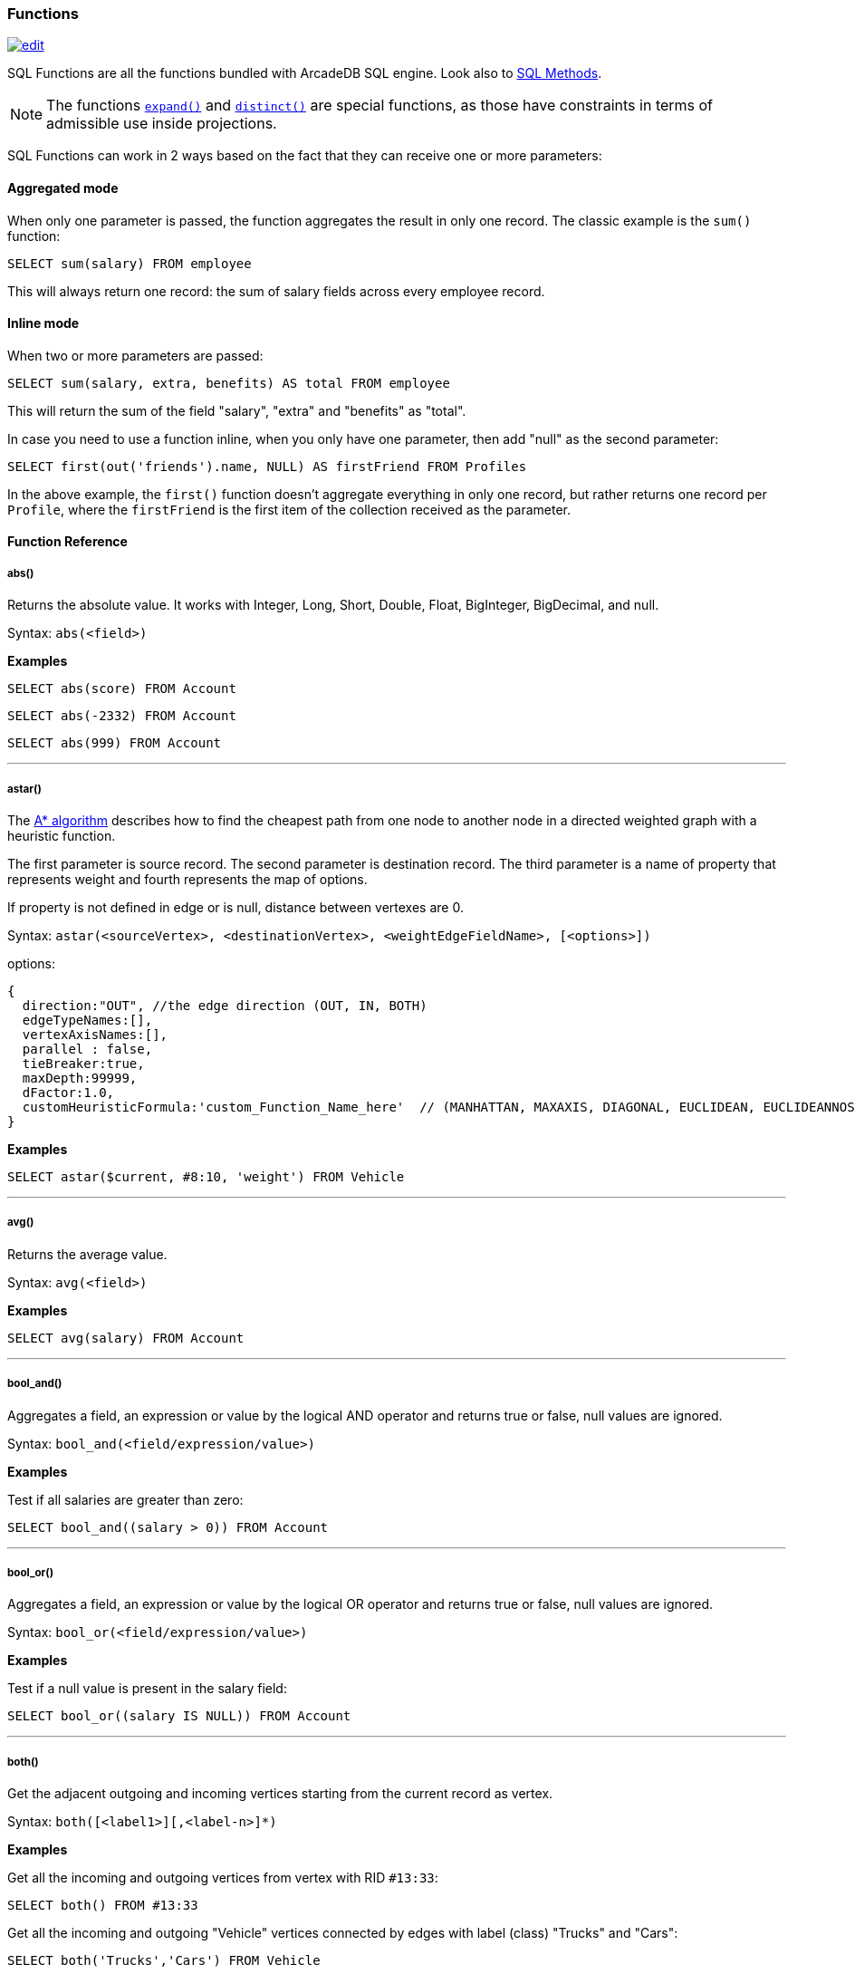 [[sql-Functions]]
=== Functions

image:../images/edit.png[link="https://github.com/ArcadeData/arcadedb-docs/blob/main/src/main/asciidoc/sql/sql-Functions.adoc" float=right]

SQL Functions are all the functions bundled with ArcadeDB SQL engine. Look also to <<sql-Methods,SQL Methods>>.

NOTE: The functions <<_expand,`expand()`>> and <<_distinct,`distinct()`>> are special functions,
as those have constraints in terms of admissible use inside projections.

SQL Functions can work in 2 ways based on the fact that they can receive one or more parameters:

[discrete]
==== Aggregated mode

When only one parameter is passed, the function aggregates the result in only one record.
The classic example is the `sum()` function:

[source,sql]
----
SELECT sum(salary) FROM employee
----

This will always return one record: the sum of salary fields across every employee record.

[discrete]
==== Inline mode

When two or more parameters are passed:

[source,sql]
----
SELECT sum(salary, extra, benefits) AS total FROM employee
----

This will return the sum of the field "salary", "extra" and "benefits" as "total".

In case you need to use a function inline, when you only have one parameter, then add "null" as the second parameter:

[source,sql]
----
SELECT first(out('friends').name, NULL) AS firstFriend FROM Profiles
----

In the above example, the `first()` function doesn't aggregate everything in only one record, but rather returns one record per `Profile`, where the `firstFriend` is the first item of the collection received as the parameter.

[discrete]
==== Function Reference

[discrete]
===== abs()

Returns the absolute value.
It works with Integer, Long, Short, Double, Float, BigInteger, BigDecimal, and null.

Syntax: `abs(&lt;field&gt;)`

*Examples*

[source,sql]
----
SELECT abs(score) FROM Account
----

[source,sql]
----
SELECT abs(-2332) FROM Account
----

[source,sql]
----
SELECT abs(999) FROM Account
----

'''

[discrete]
===== astar()

The https://en.wikipedia.org/wiki/A*_search_algorithm[A* algorithm] describes how to find the cheapest path from one node to another node in a directed weighted graph with a heuristic function.

The first parameter is source record.
The second parameter is destination record.
The third parameter is a name of property that represents weight and fourth represents the map of options.

If property is not defined in edge or is null, distance between vertexes are 0.

Syntax: `astar(&lt;sourceVertex&gt;, &lt;destinationVertex&gt;, &lt;weightEdgeFieldName&gt;, [&lt;options&gt;])`

options:

----
{
  direction:"OUT", //the edge direction (OUT, IN, BOTH)
  edgeTypeNames:[],  
  vertexAxisNames:[], 
  parallel : false, 
  tieBreaker:true,
  maxDepth:99999,
  dFactor:1.0,
  customHeuristicFormula:'custom_Function_Name_here'  // (MANHATTAN, MAXAXIS, DIAGONAL, EUCLIDEAN, EUCLIDEANNOSQR, CUSTOM)
}
----

*Examples*

[source,sql]
----
SELECT astar($current, #8:10, 'weight') FROM Vehicle
----

'''

[discrete]
===== avg()

Returns the average value.

Syntax: `avg(&lt;field&gt;)`

*Examples*

[source,sql]
----
SELECT avg(salary) FROM Account
----

'''

[discrete]
===== bool_and()

Aggregates a field, an expression or value by the logical AND operator and returns true or false,
null values are ignored.

Syntax: `bool_and(<field/expression/value>)`

*Examples*

Test if all salaries are greater than zero:

[source,sql]
----
SELECT bool_and((salary > 0)) FROM Account
----

'''

[discrete]
===== bool_or()

Aggregates a field, an expression or value by the logical OR operator and returns true or false,
null values are ignored.

Syntax: `bool_or(<field/expression/value>)`

*Examples*

Test if a null value is present in the salary field:

[source,sql]
----
SELECT bool_or((salary IS NULL)) FROM Account
----

'''

[discrete]
===== both()

Get the adjacent outgoing and incoming vertices starting from the current record as vertex.

Syntax: `both([<label1>][,<label-n>]*)`

*Examples*

Get all the incoming and outgoing vertices from vertex with RID `#13:33`:

[source,sql]
----
SELECT both() FROM #13:33
----

Get all the incoming and outgoing "Vehicle" vertices connected by edges with label (class) "Trucks" and "Cars":

[source,sql]
----
SELECT both('Trucks','Cars') FROM Vehicle
----

'''

[discrete]
===== bothE()

Get the adjacent outgoing and incoming edges starting from the current record as vertex.

Syntax: `bothE([&lt;label1&gt;][,&lt;label-n&gt;]*)`

*Examples*

Get both incoming and outgoing edges from all the "Vehicle" vertices:

[source,sql]
----
SELECT bothE() FROM Vehicle
----

Get all the incoming and outgoing edges of type "Friend" from the profiles with "nickname" "Jay"

[source,sql]
----
SELECT bothE('Friend') FROM Profile WHERE nickname = 'Jay'
----

'''

[discrete]
===== bothV()

Get the adjacent outgoing and incoming vertices starting from the current record as edge.

Syntax: `bothV()`

*Examples*

Get both incoming and outgoing vertices from the "Friend" edges:

[source,sql]
----
SELECT bothV() FROM Friend
----

'''

[discrete]
===== circle()

Creates a 2D circle from two numbers specifying X- and Y-coordinate of circle's center and a number describing the circle's radius.

Syntax: `circle(<center-x>,<center-y>,<radius>)`

*Examples*

[source,sql]
----
SELECT circle(10,10,10) AS circle
----

'''

[discrete]
===== coalesce()

Returns the first field/value argument not being null parameter.
If no field/value is not null, null is returns.

Syntax:

----
coalesce(<field|value> [, <field-n|value-n>]*)
----

*Examples*

[source,sql]
----
SELECT coalesce(amount, amount2, amount3) FROM Account
----

'''

[discrete]
===== concat()

Aggregates field (or string) by implicitly casting to string and concatenate.
Optionally a second field or string can be passed and is record-wise appended.

Syntax: `concat( &lt;field|string&gt;[,&lt;field|string&gt;] )`

*Examples*

[source,sql]
----
SELECT concat(name) FROM names
----

'''

[discrete]
===== count()

Counts the records that match the query condition.
If * is used as field, then all record will be counted, otherwise only records with field content that is not null.

Syntax: `count(&lt;field&gt;)`

*Examples*

[source,sql]
----
SELECT count(*) FROM Account
----

'''

[discrete]
===== date()

Returns a date from a string.
&lt;date-as-string&gt; is the date in string format, and &lt;format&gt; is the date format following these http://docs.oracle.com/javase/7/docs/api/java/text/SimpleDateFormat.html[rules].
If no format is specified, then the default database format is used.
To know more about it, look at <<Managing-Dates,Managing Dates>>.

Syntax: `date( &lt;date-as-string&gt;, [&lt;format&gt;] [,&lt;timezone&gt;] )`

*Examples*

[source,sql]
----
SELECT FROM Account WHERE created <= date('2012-07-02', 'yyyy-MM-dd')
----

'''

[discrete]
===== decode()

Decode a value into binary data (`base64` and https://base64.guru/standards/base64url[`base64url`] are the only supported formats).
The `<value>` must contain base64 encoded information.

Syntax: `decode(&lt;value&gt;,&lt;format&gt;)`

NOTE: The decode function returns a binary type, which can be converted to a string via <<_asstring,`asString()`>>.

*Examples*

Decode a value into binary format from base64.

[source,sql]
----
SELECT decode('QXJjYWRlREI=', 'base64')
----

[source,sql]
----
SELECT decode('QXJjYWRlREI', 'base64url').asString()
----

'''

[discrete]
===== difference()

Syntax: `difference(&lt;field&gt; [,&lt;field-n&gt;]*)`

Works as aggregate or inline.
If only one argument is passed then it aggregates, otherwise it executes and returns the DIFFERENCE between the collections received as parameters.

*Examples*

[source,sql]
----
SELECT difference(tags) FROM book
----

[source,sql]
----
SELECT difference(inEdges, outEdges) FROM OGraphVertex
----

'''

[discrete]
===== dijkstra()

Returns the cheapest path between two vertices using the https://en.wikipedia.org/wiki/Dijkstra%27s_algorithm[Dijkstra's algorithm] where the *weightEdgeFieldName* parameter is the field containing the weight.
Direction can be OUT (default), IN or BOTH.

Syntax: `dijkstra(&lt;sourceVertex&gt;, &lt;destinationVertex&gt;, &lt;weightEdgeFieldName&gt; [, &lt;direction&gt;])`

*Examples*

[source,sql]
----
SELECT dijkstra($current, #8:10, 'weight') FROM Vehicle
----

'''

[discrete]
===== distance()

Syntax: `distance( &lt;x-field&gt;, &lt;y-field&gt;, &lt;x-value&gt;, &lt;y-value&gt; )`

Returns the distance between two points in the globe using the https://en.wikipedia.org/wiki/Haversine_formula[Haversine algorithm].
Coordinates must be in degrees.

*Examples*

[source,sql]
----
SELECT FROM POI WHERE distance(x, y, 52.20472, 0.14056 ) <= 30
----

'''

[discrete]
===== distinct()

Syntax: `distinct(&lt;field&gt;)`

Retrieves only unique data entries depending on the field you have specified as argument.
The main difference compared to standard SQL DISTINCT is that with ArcadeDB, a function with parenthesis and only one field can be specified.

NOTE: The `distinct()` function has to be the sole projection component if used.

*Examples*

[source,sql]
----
SELECT distinct(name) FROM City
----

'''

[discrete]
===== duration()

Syntax: `duration(&lt;field|integer&gt;,&#39;&lt;string&gt;&#39;)`

Returns a Java duration object, which can be useful to compare periods of time.

NOTE: The admissible second argument values are given <<_time-units,here>>.

*Examples*

[source,sql]
----
SELECT duration(start,'year') FROM Employees
----

'''

[discrete]
===== encode()

Encode binary data into the specified format (`base64` and https://base64.guru/standards/base64url[`base64url`] are the only supported formats).
The `<binaryfields>` must be a property containing binary data.

Syntax: `encode(&lt;binaryfield/stringfield/string&gt;,&lt;format&gt;)`

NOTE: To encode RIDs, they need to be converted to strings first via <<_asstring,`asString()`>> otherwise the link target is encoded.

*Examples*

Encode binary data into base64.

[source,sql]
----
SELECT encode(raw, 'base64') FROM Blob
----

'''

[discrete]
===== expand()

This function has two meanings:

* When used on a collection field, it unwinds the collection in the field <field> and use it as result.
* When used on a link (RID) field, it expands the document pointed by that link.

Syntax: `expand(&lt;field&gt;)`

You can also use the SQL operator <<sql-Select-Unwind,`UNWIND`>> in select to obtain the same result.

NOTE: As `expand()` may change its return type based on the argument,
      no modifiers (method calls, suffix identifiers or array indexing) are permitted on the return value of `expand()`. 

*Examples*

on collections:

[source,sql]
----
SELECT expand(addresses) FROM Account
----

on RIDs

[source,sql]
----
SELECT expand(addresses) FROM Account
----

'''

[discrete]
===== first()

Retrieves only the first item of multi-value fields (arrays, collections and maps).
For non multi-value types just returns the value.

Syntax: `first(&lt;field&gt;)`

*Examples*

[source,sql]
----
SELECT first( addresses ) FROM Account
----

'''

[discrete]
===== format() [Function]

Formats a value using the http://download.oracle.com/javase/1.5.0/docs/api/java/lang/String.html[String.format()] conventions.
Look http://download.oracle.com/javase/1.5.0/docs/api/java/util/Formatter.html#syntax[here for more information].

Syntax: `format( &lt;format&gt; [,&lt;arg1&gt; ] [,&lt;arg-n&gt;]*)`

NOTE: To escape the percent symbol (`%`) use `%%`.

*Examples*

[source,sql]
----
SELECT format("%d - Mr. %s %s (%s)", id, name, surname, address) FROM Account
----

'''

[discrete]
===== if()

Syntax: `if(<expression>, <result-if-true>, <result-if-false>)`

Evaluates a condition (first parameters) and returns the second parameter if the condition is true, and the third parameter otherwise.

*Examples*

[source,sql]
----
SELECT if( (name = 'John'), "My name is John", "My name is not John") FROM Person
----

'''

[discrete]
===== ifnull() [Function]

Returns the passed field/value, or optional parameter _return_value_if_not_null_.
If field/value is null, _return_value_if_null_ is returned.

Syntax: `ifnull( <field/value>, <return_value_if_null>[,<return_value_if_not_null>])`

*Examples*

[source,sql]
----
SELECT ifnull(salary, 0) FROM Account
----

'''

[discrete]
===== in()

Get the adjacent incoming vertices starting from the current record as vertex.

Syntax: `in([<label-1>][,<label-n>]*)`

*Examples*

Get all the incoming vertices from all the "Vehicle" vertices:

[source,sql]
----
SELECT in() FROM Vehicle
----

Get all the incoming vertices connected with edges with label (class) "Trucks" and "Cars":

[source,sql]
----
SELECT in('Trucks','Cars') FROM Vehicle
----

'''

[discrete]
===== inE()

Get the adjacent incoming edges starting from the current record as Vertex.

Syntax: `inE([<label1>][,<label-n>]*)`

*Examples*

Get all the incoming edges from all the "Vehicle" vertices:

[source,sql]
----
SELECT inE() FROM Vehicle
----

Get all the incoming edges of type "Eats" from the "Restaurant" "Bella Napoli":

[source,sql]
----
SELECT inE('Eats') FROM Restaurant WHERE name = 'Bella Napoli'
----

'''

[discrete]
===== intersect()

Syntax: `intersect(&lt;field&gt; [,&lt;field-n&gt;]*)`

Works as aggregate or inline.
If only one argument is passed then it aggregates, otherwise executes and returns the INTERSECTION of the collections received as parameters.

*Examples*

[source,sql]
----
SELECT intersect(friends) FROM profile WHERE jobTitle = 'programmer'
----

[source,sql]
----
SELECT intersect(inEdges, outEdges) FROM GraphVertex
----

'''

[discrete]
===== inV()

Get incoming vertices starting from the current record as edge.

Syntax: `inV()`

*Examples*

Get incoming vertices from the "Friend" edges

[source,sql]
----
SELECT inV() FROM Friend
----

'''

[discrete]
===== last()

Retrieves only the last item of multi-value fields (arrays, collections and maps).
For non multi-value types just returns the value.

Syntax: `last(&lt;field&gt;)`

*Examples*

[source,sql]
----
SELECT last( addresses ) FROM Account
----

'''

[discrete]
===== list()

Creates or adds a value to a list.
If `&lt;field|value&gt;` is a collection, then is merged with the list, otherwise `&lt;field|value&gt;` is added to the list.

Syntax: `list(&lt;field|value&gt;[,]*)`

*Examples*

[source,sql]
----
SELECT name, list(roles.name) AS roles FROM User
----

'''

[discrete]
===== lineString()

Creates a chain of 2D lines from a list of points.
A string of lines is not necessarily closed.

Syntax: `lineString([<point>*])`

*Examples*

[source,sql]
----
SELECT lineString( [ point(10,10), point(20,10), point(20,20), point(10,20), point(30,30) ] ) AS linesString
----

'''

[discrete]
===== map()

Creates a map.
The arguments have to be pairs of keys and values, hence the number of arguments has to be even.
The `&lt;key&gt;` argument(s) have to be strings.

Syntax: `map(&lt;key&gt;,&lt;value&gt;[,]*)`

*Examples*

[source,sql]
----
SELECT map(name, roles.name) FROM User
----

'''

[discrete]
===== max()

Returns the maximum value.
If invoked with more than one parameter, the function doesn't aggregate, but returns the maximum value between all the arguments.

Syntax: `max(&lt;field&gt; [, &lt;field-n&gt;]* )`

*Examples*

Returns the maximum salary of all the "Account" records:

[source,sql]
----
SELECT max(salary) FROM Account.
----

Returns the maximum value between "salary1", "salary2" and "salary3" fields.

[source,sql]
----
SELECT max(salary1, salary2, salary3) FROM Account
----

'''

[discrete]
===== median()

Returns the middle value or an interpolated value that represent the middle value after the values are sorted.
Nulls are ignored in the calculation.

Syntax: `median(&lt;field&gt;)`

*Examples*

[source,sql]
----
SELECT median(salary) FROM Account
----

'''

[discrete]
===== min()

Returns the minimum value.
If invoked with more than one parameter, the function doesn't aggregate but returns the minimum value between all the arguments.

Syntax: `min(&lt;field&gt; [, &lt;field-n&gt;]* )`

*Examples*

Returns the minimum salary of all the "Account" records:

[source,sql]
----
SELECT min(salary) FROM Account
----

Returns the minimum value between "salary1", "salary2" and "salary3" fields.

[source,sql]
----
SELECT min(salary1, salary2, salary3) FROM Account
----

'''

[discrete]
===== mode()

Returns the values that occur with the greatest frequency.
Nulls are ignored in the calculation.

Syntax: `mode(&lt;field&gt;)`

*Examples*

[source,sql]
----
SELECT mode(salary) FROM Account
----

'''

[discrete]
===== out()

Get the adjacent outgoing vertices starting from the current record as vertex.

Syntax: `out([&lt;label-1&gt;][,&lt;label-n&gt;]*)`

*Examples*

Get all the outgoing vertices from all the "Vehicle" vertices:

[source,sql]
----
SELECT out() FROM Vehicle
----

Get all the outgoing vertices connected with edges with label (class) "Eats" and "Favorited" from all the "Restaurant" vertices in "Rome":

[source,sql]
----
SELECT out('Eats','Favorited') FROM Restaurant WHERE city = 'Rome'
----

'''

[discrete]
===== outE()

Get the adjacent outgoing edges starting from the current record as vertex.

Syntax: `outE([<label1>][,<label-n>]*)`

*Examples*

Get all the outgoing edges from all the "Vehicle" vertices:

[source,sql]
----
SELECT outE() FROM Vehicle
----

Get all the outgoing edges of type "Eats" from all the "SocialNetworkProfile" vertices:

[source,sql]
----
SELECT outE('Eats') FROM SocialNetworkProfile
----

'''

[discrete]
===== outV()

Get outgoing vertices starting from the current record as edge.

Syntax: `outV()`

*Examples*

Get outgoing vertices from the "Friend" edges

[source,sql]
----
SELECT outV() FROM Friend
----

'''

[discrete]
===== percentile()

Returns the nth percentiles (the values that cut off the first n percent of the field values when it is sorted in ascending order).
Nulls are ignored in the calculation.

Syntax: `percentile(&lt;field&gt; [, &lt;quantile-n&gt;]*)`

The quantiles have to be in the range 0--1

*Examples*

[source,sql]
----
SELECT percentile(salary, 0.95) FROM Account
----

[source,sql]
----
SELECT percentile(salary, 0.25, 0.75) AS IQR FROM Account
----

'''

[discrete]
===== point()

Creates a 2D point from two numbers specifying X- and Y-coordinate.

Syntax: `point(<x>,<y>)`

*Examples*

[source,sql]
----
SELECT point(10,20) AS point
----

'''

[discrete]
===== polygon()

Creates a 2D polygon from a list of points.
The lines making up a polygon are closed.

Syntax: `polygon([<point>*])`

*Examples*

[source,sql]
----
SELECT polygon( [ point(10,10), point(20,10), point(20,20), point(10,20), point(10,10) ] ) AS polygon
----

'''

[discrete]
===== randomInt()

Returns an integer drawn from a uniform pseudo-random distribution in the range from (inclusively) zero up to (exclusively) the argument `max`.

Syntax: `randomInt(<max>)`

*Examples*

[source,sql]
----
SELECT randomInt(10) AS rand
----

You can use it in SQL Scripts to wait a random amount of milliseconds.

[source,sql]
----
SLEEP randomInt(500);
----

'''

[discrete]
===== rectangle()

Creates a 2D rectangle from four numbers specifying the left boundary X-, top boundary Y-, right boundary X- and botton boundary Y-values.

Syntax: `rectangle(<left-x>,<top-y>,<right-x>,<bottom-y>)`

*Examples*

[source,sql]
----
SELECT rectangle(10,10,20,20) AS rectangle
----

'''

[discrete]
===== set()

Creates or adds a value to a set.
If `&lt;value&gt;` is a collection, then it is merged with the set, otherwise `&lt;field|value&gt;` is added to the set.

Syntax: `set(&lt;field|value&gt;[,]*)`

*Examples*

[source,sql]
----
SELECT name, set(roles.name) AS roles FROM User
----

'''

[discrete]
===== shortestPath()

Returns the shortest path between two vertices.
Direction can be OUT (default), IN or BOTH.

Syntax: `shortestPath( &lt;sourceVertex&gt;, &lt;destinationVertex&gt; [, &lt;direction&gt; [, &lt;edgeClassName&gt; [, &lt;additionalParams&gt;]]])`

Where:
- `sourceVertex` is the source vertex where to start the path
- `destinationVertex` is the destination vertex where the path ends
- `direction`, optional, is the direction of traversing. By default is "BOTH" (in+out). Supported values are "BOTH" (incoming and outgoing), "OUT" (outgoing) and "IN" (incoming)
- `edgeClassName`, optional, is the edge class to traverse. By default all edges are crossed. This can also be a list of edge class names (eg. `[&quot;edgeType1&quot;, &quot;edgeType2&quot;]`)
- `additionalParams`, optional, here you can pass a map of additional parametes (Map&lt;String, Object&gt; in Java, JSON from SQL). Currently allowed parameters are
 - 'maxDepth': integer, maximum depth for paths (ignore path longer that 'maxDepth')

*Examples*

on finding the shortest path between vertices `#8:32` and `#8:10`

[source,sql]
----
SELECT shortestPath(#8:32, #8:10)
----

*Examples*

on finding the shortest path between vertices `#8:32` and `#8:10` only crossing outgoing edges

[source,sql]
----
SELECT shortestPath(#8:32, #8:10, 'OUT')
----

*Examples*

on finding the shortest path between vertices `#8:32`` and `#8:10`` only crossing incoming edges of type "Friend"

[source,sql]
----
SELECT shortestPath(#8:32, #8:10, 'IN', 'Friend')
----

*Examples*

on finding the shortest path between vertices `#8:32`` and `#8:10`` only crossing incoming edges of type "Friend" or "Colleague"

[source,sql]
----
SELECT shortestPath(#8:32, #8:10, 'IN', ['Friend', 'Colleague'])
----

*Examples*

on finding the shortest path between vertices `#8:32` and `#8:10`, long at most five hops

[source,sql]
----
SELECT shortestPath(#8:32, #8:10, null, null, {"maxDepth": 5})
----

'''

[discrete]
===== sqrt()

Returns the absolute value.
It works with Integer, Long, Short, Double, Float, BigInteger, BigDecimal, and null.

NOTE: Integer arguments are rounded down and negative arguments result in null.

Syntax: `sqrt(&lt;field&gt;)`

*Examples*

[source,sql]
----
SELECT sqrt(score) FROM Account
----

[source,sql]
----
SELECT sqrt(2.0)
----

[source,sql]
----
SELECT sqrt(63)
----

'''

[discrete]
===== stddev()

Returns the standard deviation: the measure of how spread out values are.
Nulls are ignored in the calculation.

Syntax: `stddev(&lt;field&gt;)`

*Examples*

[source,sql]
----
SELECT stddev(salary) FROM Account
----

'''

[discrete]
===== strcmpci()

Compares two string ignoring case.
Return value is -1 if first string ignoring case is less than second, 0 if strings ignoring case are equals, 1 if second string ignoring case is less than first one.
Before comparison both strings are transformed to lowercase and then compared.

Syntax: `strcmpci(&lt;first_string&gt;, &lt;second_string&gt;)`

*Examples*

Select all records where state name ignoring case is equal to "washington"

[source,sql]
----
SELECT * FROM State WHERE strcmpci('washington', name) = 0
----

'''

[discrete]
===== sum()

Syntax: `sum(&lt;field&gt;)`

Returns the sum of all the values returned.

*Examples*

[source,sql]
----
SELECT sum(salary) FROM Account
----

'''

[discrete]
[[symmetricDifference]]
===== symmetricDifference()

Syntax: `symmetricDifference(&lt;field&gt; [,&lt;field-n&gt;]*)`

Works as aggregate or inline.
If only one argument is passed then it aggregates, otherwise executes and returns the SYMMETRIC DIFFERENCE between the collections received as parameters.

*Examples*

[source,sql]
----
SELECT symmetricDifference(tags) FROM book
----

[source,sql]
----
SELECT symmetricDifference(inEdges, outEdges) FROM GraphVertex
----

'''

[discrete]
===== sysdate()

Returns the current date time.
If executed with no parameters, it returns a Date object, otherwise a string with the requested format/timezone.
To know more about it, look at <<Managing-Dates,Managing Dates>>.

NOTE: The default output format is controlled by the setting <<Settings,`arcadedb.dateFormat`>>.

Syntax: `sysdate( [&lt;format&gt;] [,&lt;timezone&gt;] )`

*Examples*

[source,sql]
----
SELECT sysdate('dd-MM-yyyy') FROM Account
----

'''

[discrete]
===== traversedEdge()

Returns the traversed edge(s) in Traverse commands.

Syntax: `traversedEdge(&lt;index&gt; [,&lt;items&gt;])`

Where:
- `&lt;index&gt;` is the starting edge to retrieve. Value &#x2265; 0 means absolute position in the traversed stack. 0 means the first record. Negative values are counted from the end: -1 means last one, -2 means the edge before last one, etc.
- `&lt;items&gt;`, optional, by default is 1. If &gt;1 a collection of edges is returned

*Examples*

Returns last traversed edge(s) of `TRAVERSE` command:

[source,sql]
----
SELECT traversedEdge(-1) FROM ( TRAVERSE outE(), inV() FROM #34:3232 WHILE $depth <= 10 )
----

Returns last 3 traversed edge(s) of `TRAVERSE` command:

[source,sql]
----
SELECT traversedEdge(-1, 3) FROM ( TRAVERSE outE(), inV() FROM #34:3232 WHILE $depth <= 10 )
----

'''

[discrete]
===== traversedElement()

Returns the traversed element(s) in Traverse commands.

Syntax: `traversedElement(&lt;index&gt; [,&lt;items&gt;])`

Where:
- `&lt;index&gt;` is the starting item to retrieve. Value &#x2265; 0 means absolute position in the traversed stack. 0 means the first record. Negative values are counted from the end: -1 means last one, -2 means the record before last one, etc.
- `&lt;items&gt;`, optional, by default is 1. If &gt;1 a collection of items is returned

*Examples*

Returns last traversed item of TRAVERSE command:

[source,sql]
----
SELECT traversedElement(-1) FROM ( TRAVERSE out() FROM #34:3232 WHILE $depth <= 10 )
----

Returns last 3 traversed items of TRAVERSE command:

[source,sql]
----
SELECT traversedElement(-1, 3) FROM ( TRAVERSE out() FROM #34:3232 WHILE $depth <= 10 )
----

'''

[discrete]
===== traversedVertex()

Returns the traversed vertex(es) in Traverse commands.

Syntax: `traversedVertex(&lt;index&gt; [,&lt;items&gt;])`

Where:
- `&lt;index&gt;` is the starting vertex to retrieve. Value &gt;= 0 means absolute position in the traversed stack. 0 means the first vertex. Negative values are counted from the end: -1 means last one, -2 means the vertex before last one, etc.
- `&lt;items&gt;`, optional, by default is 1. If &gt;1 a collection of vertices is returned

*Examples*

Returns last traversed vertex of TRAVERSE command:

[source,sql]
----
SELECT traversedVertex(-1) FROM ( TRAVERSE out() FROM #34:3232 WHILE $depth <= 10 )
----

Returns last 3 traversed vertices of TRAVERSE command:

[source,sql]
----
SELECT traversedVertex(-1, 3) FROM ( TRAVERSE out() FROM #34:3232 WHILE $depth <= 10 )
----

'''

[discrete]
===== unionall()

Syntax: `unionall(&lt;field&gt; [,&lt;field-n&gt;]*)`

Works as aggregate or inline.
If only one argument is passed then aggregates, otherwise executes and returns a UNION of all the collections received as parameters.
Also works with no collection values.

*Examples*

[source,sql]
----
SELECT unionall(friends) FROM profile
----

[source,sql]
----
SELECT unionall(inEdges, outEdges) FROM GraphVertex WHERE label = 'test'
----

'''

[discrete]
===== uuid()

Generates a UUID as a 128-bits value using the Leach-Salz variant.
For more information look at: http://docs.oracle.com/javase/6/docs/api/java/util/UUID.html.

Syntax: `uuid()`

*Examples*

Insert a new record with an automatic generated id:

[source,sql]
----
INSERT INTO Account SET id = UUID()
----

'''

[discrete]
===== variance()

Returns the middle variance: the average of the squared differences from the mean.
Nulls are ignored in the calculation.

Syntax: `variance(&lt;field&gt;)`

*Examples*

[source,sql]
----
SELECT variance(salary) FROM Account
----

'''

[discrete]
===== vectorNeighbors()

Returns an array with the `num` most similar vectors from `index` (as string) to the `key`.
The items in the returned array hold objects with their distance and keys.

NOTE: This function requires a vector index, see <<sql-Create-Index,CREATE INDEX>>.

Syntax: `vectorNeighbors(&lt;index&gt;,&lt;key&gt;,&lt;num&gt;)`

*Examples*

[source,sql]
----
SELECT vectorNeighbors('Word[name,vector]','Life',10)
----

'''

[discrete]
===== version()

Returns the ArcadeDB version number and build as string.

Syntax: `version()`

*Examples*

[source,sql]
----
SELECT version()
----

'''
